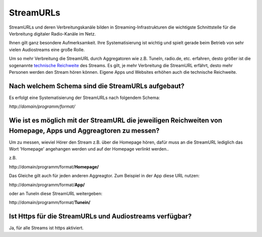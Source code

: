 StreamURLs
***********

StreamURLs und deren Verbreitungskanäle bilden in Streaming-Infrastrukturen die wichtigste Schnittstelle für die Verbreitung digitaler Radio-Kanäle im Netz.

Ihnen gilt ganz besondere Aufmerksamkeit. Ihre Systematisierung ist wichtig und spielt gerade beim Betrieb von sehr vielen Audiostreams eine große Rolle.

Um so mehr Verbreitung die StreamURL durch Aggregatoren wie z.B. TuneIn, radio.de, etc. erfahren, desto größer ist die sogenannte `technische Reichweite <https://de.wikipedia.org/wiki/Technische_Reichweite>`_ des Streams.
Es gilt, je mehr Verbreitung die StreamURL erfährt, desto mehr Personen werden den Stream hören können.
Eigene Apps und Websites erhöhen auch die technische Reichweite.


Nach welchem Schema sind die StreamURLs aufgebaut?
------------------------------------------------------------
Es erfolgt eine Systematisierung der StreamURLs nach folgendem Schema:

`http://domain/programm/format/`


Wie ist es möglich mit der StreamURL die jeweiligen Reichweiten von Homepage, Apps und Aggreagtoren zu messen?
------------------------------------------------------------
Um zu messen, wieviel Hörer den Stream z.B. über die Homepage hören, dafür muss an die StreamURL lediglich das Wort 'Homepage' angehangen werden und auf der Homepage verlinkt werden..

z.B. 

\http://domain/programm/format/**Homepage/**

Das Gleiche gilt auch für jeden anderen Aggreagtor. Zum Beispiel in der App diese URL nutzen:

\http://domain/programm/format/**App/**

oder an TuneIn diese StreamURL weitergeben:

\http://domain/programm/format/**Tunein/**




Ist Https für die StreamURLs und Audiostreams verfügbar?
------------------------------------------------------------
Ja, für alle Streams ist https aktiviert.

.. _streamABC: https://streamabc.com/